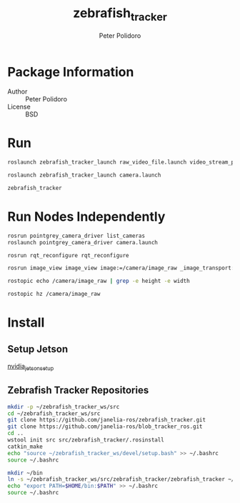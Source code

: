#+TITLE: zebrafish_tracker
#+AUTHOR: Peter Polidoro
#+EMAIL: peter@polidoro.io

* Package Information
  - Author :: Peter Polidoro
  - License :: BSD

* Run

  #+BEGIN_SRC sh
roslaunch zebrafish_tracker_launch raw_video_file.launch video_stream_provider:=/home/polidorop/zebrafish_tracker/Videos/dark3_uint8_1024x1200_2500frames.raw width:=1024 height:=1200 frame_count:=2500 fps:=50
  #+END_SRC

  #+BEGIN_SRC sh
roslaunch zebrafish_tracker_launch camera.launch
  #+END_SRC

  #+BEGIN_SRC sh
zebrafish_tracker
  #+END_SRC

* Run Nodes Independently

  #+BEGIN_SRC sh
rosrun pointgrey_camera_driver list_cameras
roslaunch pointgrey_camera_driver camera.launch
  #+END_SRC

  #+BEGIN_SRC sh
rosrun rqt_reconfigure rqt_reconfigure
  #+END_SRC

  #+BEGIN_SRC sh
rosrun image_view image_view image:=/camera/image_raw _image_transport:=theora
  #+END_SRC

  #+BEGIN_SRC sh
rostopic echo /camera/image_raw | grep -e height -e width
  #+END_SRC

  #+BEGIN_SRC sh
rostopic hz /camera/image_raw
  #+END_SRC

* Install

** Setup Jetson

   [[https://github.com/janelia-experimental-technology/nvidia_jetson_setup.git][nvidia_jetson_setup]]

** Zebrafish Tracker Repositories

   #+BEGIN_SRC sh
mkdir -p ~/zebrafish_tracker_ws/src
cd ~/zebrafish_tracker_ws/src
git clone https://github.com/janelia-ros/zebrafish_tracker.git
git clone https://github.com/janelia-ros/blob_tracker_ros.git
cd ..
wstool init src src/zebrafish_tracker/.rosinstall
catkin_make
echo "source ~/zebrafish_tracker_ws/devel/setup.bash" >> ~/.bashrc
source ~/.bashrc
   #+END_SRC

   #+BEGIN_SRC sh
mkdir ~/bin
ln -s ~/zebrafish_tracker_ws/src/zebrafish_tracker/zebrafish_tracker ~/bin/zebrafish_tracker
echo "export PATH=$HOME/bin:$PATH" >> ~/.bashrc
source ~/.bashrc
   #+END_SRC
